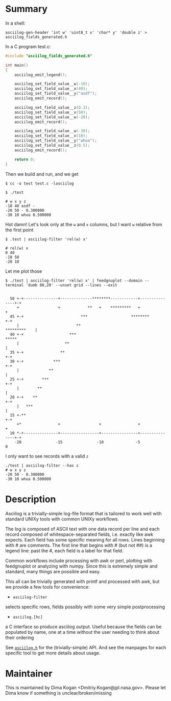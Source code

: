 * Summary
In a shell:

#+BEGIN_EXAMPLE
asciilog-gen-header 'int w' 'uint8_t x' 'char* y' 'double z' > asciilog_fields_generated.h
#+END_EXAMPLE

In a C program test.c:

#+BEGIN_SRC C
#include "asciilog_fields_generated.h"

int main()
{
    asciilog_emit_legend();

    asciilog_set_field_value__w(-10);
    asciilog_set_field_value__x(40);
    asciilog_set_field_value__y("asdf");
    asciilog_emit_record();

    asciilog_set_field_value__z(0.3);
    asciilog_set_field_value__x(50);
    asciilog_set_field_value__w(-20);
    asciilog_emit_record();

    asciilog_set_field_value__w(-30);
    asciilog_set_field_value__x(10);
    asciilog_set_field_value__y("whoa");
    asciilog_set_field_value__z(0.5);
    asciilog_emit_record();

    return 0;
}
#+END_SRC

Then we build and run, and we get

#+BEGIN_EXAMPLE
$ cc -o test test.c -lasciilog

$ ./test

# w x y z
-10 40 asdf -
-20 50 - 0.300000
-30 10 whoa 0.500000
#+END_EXAMPLE

Hot damn! Let's look only at the =w= and =x= columns, but I want =w= relative
from the first point

#+BEGIN_EXAMPLE
$ .test | asciilog-filter 'rel(w) x'

# rel(w) x
0 40
-10 50
-20 10
#+END_EXAMPLE

Let me plot those

#+BEGIN_EXAMPLE
$ ./test | asciilog-filter 'rel(w) x' | feedgnuplot --domain --terminal 'dumb 80,20' --unset grid --lines --exit
                                                                                
                                                                                
  50 +-+---------------+--------------********------------+---------------+-+   
     +                 +            **   +    *********   +                 +   
  45 +-+                         ***                   ********           +-+   
     |                         **                              *********    |   
  40 +-+                    ***                                         *****   
     |                    **                                                |   
  35 +-+                **                                                +-+   
  30 +-+             ***                                                  +-+   
     |             **                                                       |   
  25 +-+        ***                                                       +-+   
     |        **                                                            |   
  20 +-+    **                                                            +-+   
     |   ***                                                                |   
  15 +-**                                                                 +-+   
     +*                +                 +                +                 +   
  10 *-+---------------+-----------------+----------------+---------------+-+   
    -20               -15               -10              -5                 0   
#+END_EXAMPLE

I only want to see records with a valid =z=

#+BEGIN_EXAMPLE
./test | asciilog-filter --has z
# w x y z
-20 50 - 0.300000
-30 10 whoa 0.500000
#+END_EXAMPLE

* Description
Asciilog is a trivially-simple log-file format that is tailored to work well
with standard UNIXy tools with common UNIXy workflows.

The log is composed of ASCII text with one data record per line and each record
composed of whitespace-separated fields, i.e. exactly like awk expects. Each
field has some specific meaning for all rows. Lines beginning with # are
comments. The first line that begins with # (but not ##) is a legend line: past
the #, each field is a label for that field.

Common workflows include processing with awk or perl, plotting with feedgnuplot
or analyzing with numpy. Since this is extremely simple and standard, many
things are possible and easy.

This all can be trivially generated with printf and processed with awk, but we
provide a few tools for convenience:

- =asciilog-filter=
selects specific rows, fields possibly with some very simple postprocessing

- =asciilog.[hc]=
a C interface so produce asciilog output. Useful because the fields can be
populated by name, one at a time without the user needing to think about their
ordering

See [[file:asciilog.h][=asciilog.h=]] for the (trivially-simple) API. And see the manpages for each
specific tool to get more details about usage.

* Maintainer
This is maintained by Dima Kogan <Dmitriy.Kogan@jpl.nasa.gov>. Please let Dima
know if something is unclear/broken/missing

